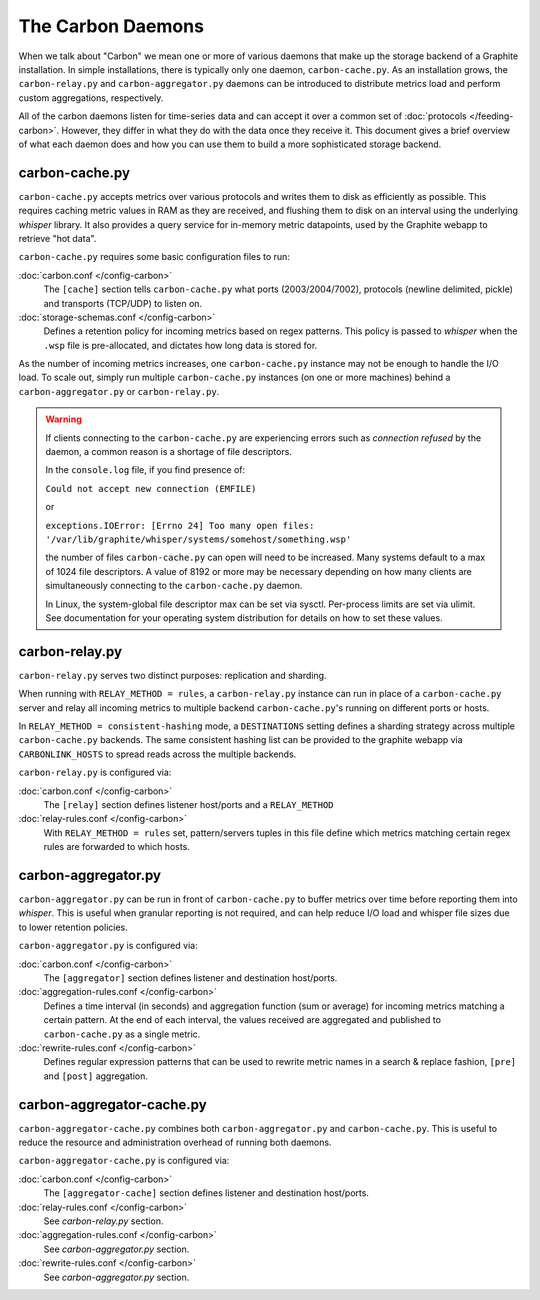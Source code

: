 The Carbon Daemons
==================

When we talk about "Carbon" we mean one or more of various daemons that make up the
storage backend of a Graphite installation. In simple installations, there is typically
only one daemon, ``carbon-cache.py``. As an installation grows, the ``carbon-relay.py``
and ``carbon-aggregator.py`` daemons can be introduced to distribute metrics load and
perform custom aggregations, respectively.

All of the carbon daemons listen for time-series data and can accept it over a common
set of :doc:`protocols </feeding-carbon>`. However, they differ in what they do with
the data once they receive it. This document gives a brief overview of what each daemon
does and how you can use them to build a more sophisticated storage backend.


carbon-cache.py
---------------

``carbon-cache.py`` accepts metrics over various protocols and writes them to disk as efficiently as
possible. This requires caching metric values in RAM as they are received, and flushing them to disk
on an interval using the underlying `whisper` library. It also provides a query service for in-memory
metric datapoints, used by the Graphite webapp to retrieve "hot data".

``carbon-cache.py`` requires some basic configuration files to run:

:doc:`carbon.conf </config-carbon>`
  The ``[cache]`` section tells ``carbon-cache.py`` what ports (2003/2004/7002),
  protocols (newline delimited, pickle) and transports (TCP/UDP) to listen on.

:doc:`storage-schemas.conf </config-carbon>`
  Defines a retention policy for incoming metrics based on regex patterns. This
  policy is passed to `whisper` when the ``.wsp`` file is pre-allocated, and
  dictates how long data is stored for.

As the number of incoming metrics increases, one ``carbon-cache.py`` instance may not be
enough to handle the I/O load. To scale out, simply run multiple
``carbon-cache.py`` instances (on one or more machines) behind a
``carbon-aggregator.py`` or ``carbon-relay.py``.

.. warning::

  If clients connecting to the ``carbon-cache.py`` are experiencing errors
  such as `connection refused` by the daemon, a common reason is a shortage
  of file descriptors.

  In the ``console.log`` file, if you find presence of:

  ``Could not accept new connection (EMFILE)``

  or

  ``exceptions.IOError: [Errno 24] Too many open files: '/var/lib/graphite/whisper/systems/somehost/something.wsp'``

  the number of files ``carbon-cache.py`` can open will need to be increased.
  Many systems default to a max of 1024 file descriptors. A value of 8192 or more may
  be necessary depending on how many clients are simultaneously connecting to the
  ``carbon-cache.py`` daemon.

  In Linux, the system-global file descriptor max can be set via sysctl. Per-process
  limits are set via ulimit. See documentation for your operating system distribution
  for details on how to set these values.

carbon-relay.py
---------------

``carbon-relay.py`` serves two distinct purposes: replication and sharding.

When running with ``RELAY_METHOD = rules``, a ``carbon-relay.py`` instance can
run in place of a ``carbon-cache.py`` server and relay all incoming metrics to
multiple backend ``carbon-cache.py``'s running on different ports or hosts.

In ``RELAY_METHOD = consistent-hashing`` mode, a ``DESTINATIONS`` setting defines a
sharding strategy across multiple ``carbon-cache.py`` backends. The same
consistent hashing list can be provided to the graphite webapp via ``CARBONLINK_HOSTS`` to
spread reads across the multiple backends.

``carbon-relay.py`` is configured via:

:doc:`carbon.conf </config-carbon>`
  The ``[relay]`` section defines listener host/ports and a ``RELAY_METHOD``

:doc:`relay-rules.conf </config-carbon>`
  With ``RELAY_METHOD = rules`` set, pattern/servers tuples in this file define which
  metrics matching certain regex rules are forwarded to which hosts.


carbon-aggregator.py
--------------------

``carbon-aggregator.py`` can be run in front of ``carbon-cache.py`` to buffer
metrics over time before reporting them into `whisper`. This is
useful when granular reporting is not required, and can help reduce I/O load
and whisper file sizes due to lower retention policies.

``carbon-aggregator.py`` is configured via:

:doc:`carbon.conf </config-carbon>`
  The ``[aggregator]`` section defines listener and destination host/ports.

:doc:`aggregation-rules.conf </config-carbon>`
  Defines a time interval (in seconds) and aggregation function (sum or
  average) for incoming metrics matching a certain pattern. At the end of each
  interval, the values received are aggregated and published to
  ``carbon-cache.py`` as a single metric.

:doc:`rewrite-rules.conf </config-carbon>`
  Defines regular expression patterns that can be used to rewrite metric names
  in a search & replace fashion, ``[pre]`` and ``[post]`` aggregation.


carbon-aggregator-cache.py
--------------------------

``carbon-aggregator-cache.py`` combines both ``carbon-aggregator.py`` and
``carbon-cache.py``. This is useful to reduce the resource and administration
overhead of running both daemons.

``carbon-aggregator-cache.py`` is configured via:

:doc:`carbon.conf </config-carbon>`
  The ``[aggregator-cache]`` section defines listener and destination host/ports.
  
:doc:`relay-rules.conf </config-carbon>`
  See `carbon-relay.py` section.

:doc:`aggregation-rules.conf </config-carbon>`
  See `carbon-aggregator.py` section.

:doc:`rewrite-rules.conf </config-carbon>`
  See `carbon-aggregator.py` section.


